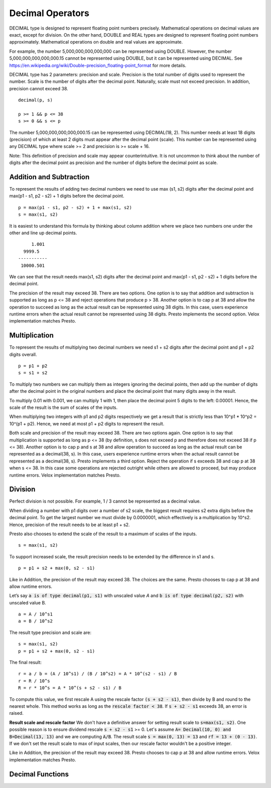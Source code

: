 =================
Decimal Operators
=================

DECIMAL type is designed to represent floating point numbers precisely.
Mathematical operations on decimal values are exact, except for division. On
the other hand, DOUBLE and REAL types are designed to represent floating point
numbers approximately. Mathematical operations on double and real values are
approximate.

For example, the number 5,000,000,000,000,000 can be represented using DOUBLE.
However, the number 5,000,000,000,000,000.15 cannot be represented using
DOUBLE, but it can be represented using DECIMAL. See
https://en.wikipedia.org/wiki/Double-precision_floating-point_format for more
details.

DECIMAL type has 2 parameters: precision and scale. Precision is the total
number of digits used to represent the number. Scale is the number of digits
after the decimal point. Naturally, scale must not exceed precision. In
addition, precision cannot exceed 38.

::

	decimal(p, s)

	p >= 1 && p <= 38
	s >= 0 && s <= p

The number 5,000,000,000,000,000.15 can be represented using DECIMAL(18, 2).
This number needs at least 18 digits (precision) of which at least 2 digits
must appear after the decimal point (scale). This number can be represented
using any DECIMAL type where scale >= 2 and precision is >= scale + 16.

Note: This definition of precision and scale may appear counterintuitive. It is
not uncommon to think about the number of digits after the decimal point as
precision and the number of digits before the decimal point as scale.

Addition and Subtraction
------------------------

To represent the results of adding two decimal numbers we need to use max
(s1, s2) digits after the decimal point and max(p1 - s1, p2 - s2) + 1 digits
before the decimal point.

::

	p = max(p1 - s1, p2 - s2) + 1 + max(s1, s2)
	s = max(s1, s2)

It is easiest to understand this formula by thinking about column addition where
we place two numbers one under the other and line up decimal points.

::

        1.001
     9999.5
   -----------
    10000.501

We can see that the result needs max(s1, s2) digits after the decimal point and
max(p1 - s1, p2 - s2) + 1 digits before the decimal point.

The precision of the result may exceed 38. There are two options. One option is
to say that addition and subtraction is supported as long as p <= 38 and reject
operations that produce p > 38. Another option is to cap p at 38 and allow the
operation to succeed as long as the actual result can be represented using 38
digits. In this case, users experience runtime errors when the actual result
cannot be represented using 38 digits. Presto implements the second option. Velox
implementation matches Presto.

Multiplication
--------------

To represent the results of multiplying two decimal numbers we need s1 + s2
digits after the decimal point and p1 + p2 digits overall.

::

	p = p1 + p2
	s = s1 + s2

To multiply two numbers we can multiply them as integers ignoring the decimal
points, then add up the number of digits after the decimal point in the
original numbers and place the decimal point that many digits away in the
result.

To multiply 0.01 with 0.001, we can multiply 1 with 1, then place the decimal
point 5 digits to the left: 0.00001. Hence, the scale of the result is the sum
of scales of the inputs.

When multiplying two integers with p1 and p2 digits respectively we get a result
that is strictly less than 10^p1 * 10^p2 = 10^(p1 + p2). Hence, we need at most
p1 + p2 digits to represent the result.

Both scale and precision of the result may exceed 38. There are two options
again. One option is to say that multiplication is supported as long as p <=
38 (by definition, s does not exceed p and therefore does not exceed 38 if p <=
38). Another option is to cap p and s at 38 and allow operation to succeed as
long as the actual result can be represented as a decimal(38, s). In this case,
users experience runtime errors when the actual result cannot be represented as a
decimal(38, s). Presto implements a third option. Reject the operation if s
exceeds 38 and cap p at 38 when s <= 38. In this case some operations are rejected
outright while others are allowed to proceed, but may produce runtime errors. Velox
implementation matches Presto.

Division
--------

Perfect division is not possible. For example, 1 / 3 cannot be represented as a
decimal value.

When dividing a number with p1 digits over a number of s2 scale, the biggest result requires s2 extra digits before the
decimal point. To get the largest number we must divide by 0.0000001, which effectively is a multiplication by 10^s2.
Hence, precision of the result needs to be at least p1 + s2.

Presto also chooses to extend the scale of the result to a maximum of scales of
the inputs.

::

	s = max(s1, s2)

To support increased scale, the result precision needs to be extended by the
difference in s1 and s.

::

	p = p1 + s2 + max(0, s2 - s1)

Like in Addition, the precision of the result may exceed 38. The choices are the
same. Presto chooses to cap p at 38 and allow runtime errors.

Let’s say :code:`a is of type decimal(p1, s1)` with unscaled value `A` and :code:`b is of type decimal(p2, s2)`
with unscaled value B.

::

    a = A / 10^s1
    a = B / 10^s2

The result type precision and scale are:

::

	s = max(s1, s2)
	p = p1 + s2 + max(0, s2 - s1)

The final result:
::

   r = a / b = (A / 10^s1) / (B / 10^s2) = A * 10^(s2 - s1) / B
   r = R / 10^s
   R = r * 10^s = A * 10^(s + s2 - s1) / B

To compute this value, we first rescale A using the rescale factor :code:`(s + s2 - s1)`, then divide by B and
round to the nearest whole. This method works as long as the :code:`rescale factor < 38`. If :code:`s + s2 - s1`
exceeds 38, an error is raised.

**Result scale and rescale factor**
We don't have a definitive answer for setting result scale to  :code:`s=max(s1, s2)`.
One possible reason is to ensure dividend rescale :code:`s + s2 - s1` >= 0.
Let's assume :code:`A= Decimal(10, 0) and B=Decimal(13, 13)` and we are computing :code:`A/B`. The result scale
:code:`s = max(0, 13) = 13` and :code:`rf = 13 + (0 - 13)`. If we don't set the result scale to max of input scales,
then our rescale factor wouldn't be a positive integer.

Like in Addition, the precision of the result may exceed 38. Presto chooses to cap p at 38 and allow runtime errors.
Velox implementation matches Presto.

Decimal Functions
-----------------

.. function:: abs(x: decimal(p, s)) -> r: decimal(p, s)

    Returns absolute value of x (r = `|x|`).

.. function:: divide(x: decimal(p1, s1), y: decimal(p2, s2)) -> r: decimal(p, s)

    Returns the result of dividing x by y (r = x / y).

    x and y are decimal values with possibly different precisions and scales. The
    precision and scale of the result are calculated as follows:
    ::

        p = min(38, p1 + s2 + max(0, s2 - s1))
        s = max(s1, s2)

    Throws if:
    1. y is zero or result cannot be represented using precision calculated
    above.
    2. :code:`rescale factor=max(s1, s2) - s1 + s2 exceeds 38`.

.. function:: floor(x: decimal(p, s)) -> r: decimal(pr, 0)

    Returns 'x' rounded down to the nearest integer. The scale of the result is 0.
    The precision is calculated as:
    ::

        pr = min(38, p - s + min(s, 1))

.. function:: minus(x: decimal(p1, s1), y: decimal(p2, s2)) -> r: decimal(p, s)

    Returns the result of subtracting y from x (r = x - y).

    x and y are decimal values with possibly different precisions and scales. The
    precision and scale of the result are calculated as follows:
    ::

        p = min(38, max(p1 - s1, p2 - s2) + 1 + max(s1, s2))
        s = max(s1, s2)

    Throws if result cannot be represented using precision calculated above.

.. function:: multiply(x: decimal(p1, s1), y: decimal(p2, s2)) -> r: decimal(p, s)

    Returns the result of multiplying x by y (r = x * y).

    x and y are decimal values with possibly different precisions and scales. The
    precision and scale of the result are calculated as follows:
    ::

        p = min(38, p1 + p2)
        s = s1 + s2

    The operation is not supported if s1 + s2 exceeds 38.

    Throws if result cannot be represented using precision calculated above.

.. function:: negate(x: decimal(p, s)) -> r: decimal(p, s)

    Returns negated value of x (r = -x).

.. function:: plus(x: decimal(p1, s1), y: decimal(p2, s2)) -> r: decimal(p, s)

    Returns the result of adding x to y (r = x + y).

    x and y are decimal values with possibly different precisions and scales. The
    precision and scale of the result are calculated as follows:
    ::

        p = min(38, max(p1 - s1, p2 - s2) + 1 + max(s1, s2))
        s = max(s1, s2)

    Throws if result cannot be represented using precision calculated above.

.. function:: round(x: decimal(p, s)) -> r: decimal(rp, 0)

    Returns 'x' rounded to the nearest integer. The scale of the result is 0.
    The precision is calculated as:
    ::

        pr = min(38, p - s + min(s, 1))

.. function:: round(x: decimal(p, s), d: integer) -> r: decimal(rp, s)

    Returns 'x' rounded to 'd' decimal places. The scale of the result is
    the same as the scale of the input. The precision is calculated as:
    ::

        p = min(38, p + 1)

    'd' can be positive, zero or negative. Returns 'x' unmodified if 'd' exceeds
    the scale of the input.

    ::

        SELECT round(123.45, 0); -- 123.00
        SELECT round(123.45, 1); -- 123.50
        SELECT round(123.45, 2); -- 123.45
        SELECT round(123.45, 3); -- 123.45
        SELECT round(123.45, -1); -- 120.00
        SELECT round(123.45, -2); -- 100.00
        SELECT round(123.45, -10); -- 0.00

